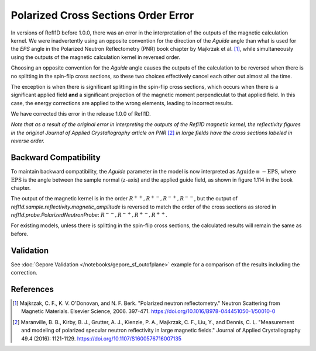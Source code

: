 .. _polarized_xs_order:

Polarized Cross Sections Order Error
=====================================

In versions of Refl1D before 1.0.0, there was an error in the interpretation of the outputs of the
magnetic calculation kernel.
We were inadvertently using an opposite convention for the direction of the `Aguide`
angle than what is used for the `EPS` angle in the Polarized Neutron Reflectometry (PNR)
book chapter by Majkrzak et al. [1]_, while simultaneously using
the outputs of the magnetic calculation kernel in reversed order.

Choosing an opposite convention for the `Aguide` angle causes the outputs of the calculation
to be reversed when there is no splitting in the spin-flip cross sections, so these two
choices effectively cancel each other out almost all the time.

The exception is when there is significant splitting in the spin-flip cross sections,
which occurs when there is a significant applied field **and** a significant projection of the
magnetic moment perpendiculat to that applied field.  In this case, the energy corrections
are applied to the wrong elements, leading to incorrect results.

We have corrected this error in the release 1.0.0 of Refl1D.

*Note that as a result of the original error in interpreting the outputs of the Refl1D
magnetic kernel, the reflectivity figures in the original Journal of Applied Crystallography
article on PNR* [2]_ *in large fields have the cross sections labeled in reverse order.*

Backward Compatibility
----------------------

To maintain backward compatibility, the `Aguide` parameter in the model is now interpreted as
:math:`\text{Aguide} \equiv -\text{EPS}`, where :math:`\text{EPS}` is the angle between the 
sample normal (z-axis) and the applied guide field, as shown in figure 1.114 in the book chapter.

The output of the magnetic kernel is in the order :math:`R^{++}, R^{+-}, R^{-+}, R^{--}`, 
but the output of `refl1d.sample.reflectivity.magnetic_amplitude` is reversed to match the order
of the cross sections as stored in `refl1d.probe.PolarizedNeutronProbe`: 
:math:`R^{--}, R^{-+}, R^{+-}, R^{++}`.

For existing models, unless there is splitting in the spin-flip cross sections, the calculated
results will remain the same as before.

Validation
----------

See :doc:`Gepore Validation </notebooks/gepore_sf_outofplane>` example for a comparison of the results including the
correction.

References
----------

.. [1] Majkrzak, C. F., K. V. O'Donovan, and N. F. Berk.
    "Polarized neutron reflectometry."
    Neutron Scattering from Magnetic Materials. Elsevier Science, 2006. 397-471.
    https://doi.org/10.1016/B978-044451050-1/50010-0

.. [2] Maranville, B. B., Kirby, B. J., Grutter, A. J., Kienzle, P. A., Majkrzak, C. F., Liu, Y., and Dennis, C. L.
    "Measurement and modeling of polarized specular neutron reflectivity in large magnetic fields."
    Journal of Applied Crystallography 49.4 (2016): 1121-1129.
    https://doi.org/10.1107/S1600576716007135
